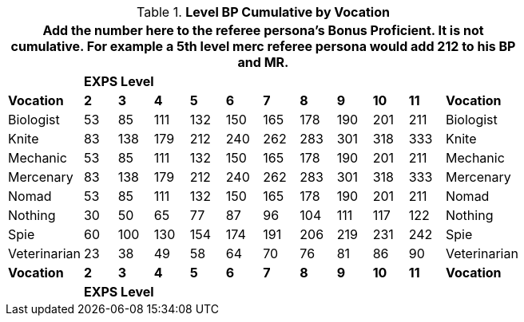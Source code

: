 // Table 11.11.1 Calculated Level Bonus  for RPs with Classes
.*Level BP Cumulative by Vocation*
[width="75%",cols="12*^",frame="all", stripes="even"]
|===
12+<|Add the number here to the referee persona's Bonus Proficient. It is not cumulative. For example a 5th level merc referee persona would add 212 to his BP and MR.

s|
10+^s|EXPS Level
s|

s|Vocation
s|2
s|3
s|4
s|5
s|6
s|7
s|8
s|9
s|10
s|11
s|Vocation

|Biologist
|53
|85
|111
|132
|150
|165
|178
|190
|201
|211
|Biologist

|Knite
|83
|138
|179
|212
|240
|262
|283
|301
|318
|333
|Knite

|Mechanic
|53
|85
|111
|132
|150
|165
|178
|190
|201
|211
|Mechanic

|Mercenary
|83
|138
|179
|212
|240
|262
|283
|301
|318
|333
|Mercenary

|Nomad
|53
|85
|111
|132
|150
|165
|178
|190
|201
|211
|Nomad

|Nothing
|30
|50
|65
|77
|87
|96
|104
|111
|117
|122
|Nothing

|Spie
|60
|100
|130
|154
|174
|191
|206
|219
|231
|242
|Spie

|Veterinarian
|23
|38
|49
|58
|64
|70
|76
|81
|86
|90
|Veterinarian

s|Vocation
s|2
s|3
s|4
s|5
s|6
s|7
s|8
s|9
s|10
s|11
s|Vocation

s|
10+^s|EXPS Level
s|
|===
